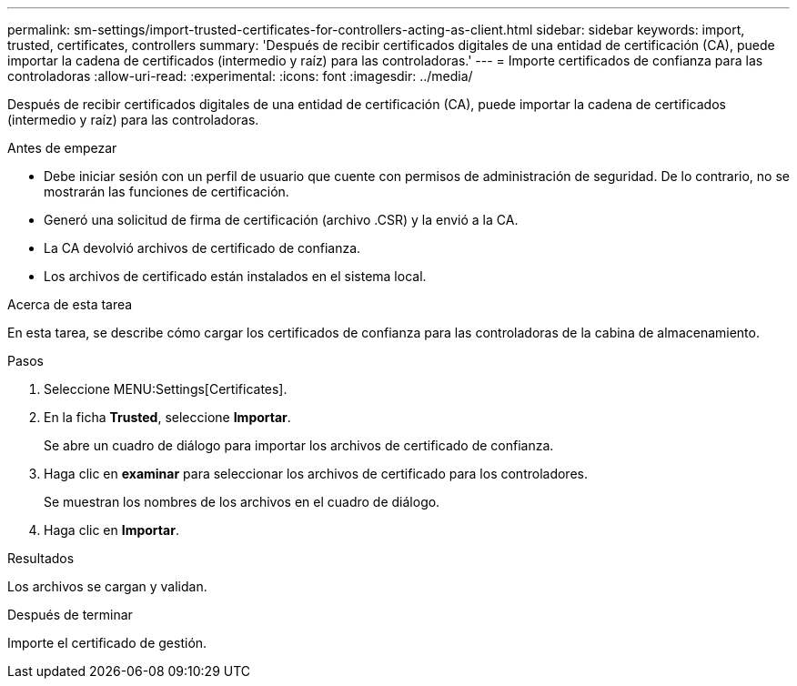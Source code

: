 ---
permalink: sm-settings/import-trusted-certificates-for-controllers-acting-as-client.html 
sidebar: sidebar 
keywords: import, trusted, certificates, controllers 
summary: 'Después de recibir certificados digitales de una entidad de certificación (CA), puede importar la cadena de certificados (intermedio y raíz) para las controladoras.' 
---
= Importe certificados de confianza para las controladoras
:allow-uri-read: 
:experimental: 
:icons: font
:imagesdir: ../media/


[role="lead"]
Después de recibir certificados digitales de una entidad de certificación (CA), puede importar la cadena de certificados (intermedio y raíz) para las controladoras.

.Antes de empezar
* Debe iniciar sesión con un perfil de usuario que cuente con permisos de administración de seguridad. De lo contrario, no se mostrarán las funciones de certificación.
* Generó una solicitud de firma de certificación (archivo .CSR) y la envió a la CA.
* La CA devolvió archivos de certificado de confianza.
* Los archivos de certificado están instalados en el sistema local.


.Acerca de esta tarea
En esta tarea, se describe cómo cargar los certificados de confianza para las controladoras de la cabina de almacenamiento.

.Pasos
. Seleccione MENU:Settings[Certificates].
. En la ficha *Trusted*, seleccione *Importar*.
+
Se abre un cuadro de diálogo para importar los archivos de certificado de confianza.

. Haga clic en *examinar* para seleccionar los archivos de certificado para los controladores.
+
Se muestran los nombres de los archivos en el cuadro de diálogo.

. Haga clic en *Importar*.


.Resultados
Los archivos se cargan y validan.

.Después de terminar
Importe el certificado de gestión.

